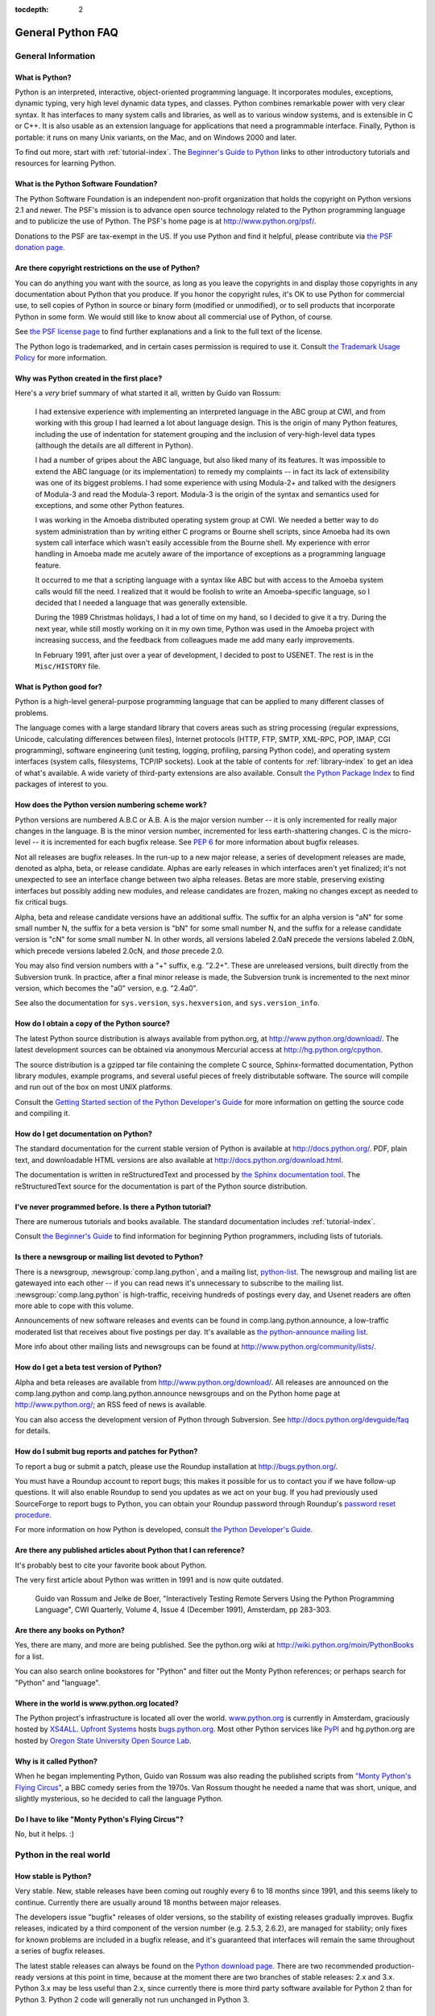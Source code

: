 :tocdepth: 2

==================
General Python FAQ
==================

.. only:: html

   .. contents::


General Information
===================

What is Python?
---------------

Python is an interpreted, interactive, object-oriented programming language.  It
incorporates modules, exceptions, dynamic typing, very high level dynamic data
types, and classes.  Python combines remarkable power with very clear syntax.
It has interfaces to many system calls and libraries, as well as to various
window systems, and is extensible in C or C++.  It is also usable as an
extension language for applications that need a programmable interface.
Finally, Python is portable: it runs on many Unix variants, on the Mac, and on
Windows 2000 and later.

To find out more, start with :ref:`tutorial-index`.  The `Beginner's Guide to
Python <http://wiki.python.org/moin/BeginnersGuide>`_ links to other
introductory tutorials and resources for learning Python.


What is the Python Software Foundation?
---------------------------------------

The Python Software Foundation is an independent non-profit organization that
holds the copyright on Python versions 2.1 and newer.  The PSF's mission is to
advance open source technology related to the Python programming language and to
publicize the use of Python.  The PSF's home page is at
http://www.python.org/psf/.

Donations to the PSF are tax-exempt in the US.  If you use Python and find it
helpful, please contribute via `the PSF donation page
<http://www.python.org/psf/donations/>`_.


Are there copyright restrictions on the use of Python?
------------------------------------------------------

You can do anything you want with the source, as long as you leave the
copyrights in and display those copyrights in any documentation about Python
that you produce.  If you honor the copyright rules, it's OK to use Python for
commercial use, to sell copies of Python in source or binary form (modified or
unmodified), or to sell products that incorporate Python in some form.  We would
still like to know about all commercial use of Python, of course.

See `the PSF license page <http://python.org/psf/license/>`_ to find further
explanations and a link to the full text of the license.

The Python logo is trademarked, and in certain cases permission is required to
use it.  Consult `the Trademark Usage Policy
<http://www.python.org/psf/trademarks/>`__ for more information.


Why was Python created in the first place?
------------------------------------------

Here's a *very* brief summary of what started it all, written by Guido van
Rossum:

   I had extensive experience with implementing an interpreted language in the
   ABC group at CWI, and from working with this group I had learned a lot about
   language design.  This is the origin of many Python features, including the
   use of indentation for statement grouping and the inclusion of
   very-high-level data types (although the details are all different in
   Python).

   I had a number of gripes about the ABC language, but also liked many of its
   features.  It was impossible to extend the ABC language (or its
   implementation) to remedy my complaints -- in fact its lack of extensibility
   was one of its biggest problems.  I had some experience with using Modula-2+
   and talked with the designers of Modula-3 and read the Modula-3 report.
   Modula-3 is the origin of the syntax and semantics used for exceptions, and
   some other Python features.

   I was working in the Amoeba distributed operating system group at CWI.  We
   needed a better way to do system administration than by writing either C
   programs or Bourne shell scripts, since Amoeba had its own system call
   interface which wasn't easily accessible from the Bourne shell.  My
   experience with error handling in Amoeba made me acutely aware of the
   importance of exceptions as a programming language feature.

   It occurred to me that a scripting language with a syntax like ABC but with
   access to the Amoeba system calls would fill the need.  I realized that it
   would be foolish to write an Amoeba-specific language, so I decided that I
   needed a language that was generally extensible.

   During the 1989 Christmas holidays, I had a lot of time on my hand, so I
   decided to give it a try.  During the next year, while still mostly working
   on it in my own time, Python was used in the Amoeba project with increasing
   success, and the feedback from colleagues made me add many early
   improvements.

   In February 1991, after just over a year of development, I decided to post to
   USENET.  The rest is in the ``Misc/HISTORY`` file.


What is Python good for?
------------------------

Python is a high-level general-purpose programming language that can be applied
to many different classes of problems.

The language comes with a large standard library that covers areas such as
string processing (regular expressions, Unicode, calculating differences between
files), Internet protocols (HTTP, FTP, SMTP, XML-RPC, POP, IMAP, CGI
programming), software engineering (unit testing, logging, profiling, parsing
Python code), and operating system interfaces (system calls, filesystems, TCP/IP
sockets).  Look at the table of contents for :ref:`library-index` to get an idea
of what's available.  A wide variety of third-party extensions are also
available.  Consult `the Python Package Index <http://pypi.python.org/pypi>`_ to
find packages of interest to you.


How does the Python version numbering scheme work?
--------------------------------------------------

Python versions are numbered A.B.C or A.B.  A is the major version number -- it
is only incremented for really major changes in the language.  B is the minor
version number, incremented for less earth-shattering changes.  C is the
micro-level -- it is incremented for each bugfix release.  See :pep:`6` for more
information about bugfix releases.

Not all releases are bugfix releases.  In the run-up to a new major release, a
series of development releases are made, denoted as alpha, beta, or release
candidate.  Alphas are early releases in which interfaces aren't yet finalized;
it's not unexpected to see an interface change between two alpha releases.
Betas are more stable, preserving existing interfaces but possibly adding new
modules, and release candidates are frozen, making no changes except as needed
to fix critical bugs.

Alpha, beta and release candidate versions have an additional suffix.  The
suffix for an alpha version is "aN" for some small number N, the suffix for a
beta version is "bN" for some small number N, and the suffix for a release
candidate version is "cN" for some small number N.  In other words, all versions
labeled 2.0aN precede the versions labeled 2.0bN, which precede versions labeled
2.0cN, and *those* precede 2.0.

You may also find version numbers with a "+" suffix, e.g. "2.2+".  These are
unreleased versions, built directly from the Subversion trunk.  In practice,
after a final minor release is made, the Subversion trunk is incremented to the
next minor version, which becomes the "a0" version,
e.g. "2.4a0".

See also the documentation for ``sys.version``, ``sys.hexversion``, and
``sys.version_info``.


How do I obtain a copy of the Python source?
--------------------------------------------

The latest Python source distribution is always available from python.org, at
http://www.python.org/download/.  The latest development sources can be obtained
via anonymous Mercurial access at http://hg.python.org/cpython.

The source distribution is a gzipped tar file containing the complete C source,
Sphinx-formatted documentation, Python library modules, example programs, and
several useful pieces of freely distributable software.  The source will compile
and run out of the box on most UNIX platforms.

Consult the `Getting Started section of the Python Developer's Guide
<https://docs.python.org/devguide/setup.html>`__ for more
information on getting the source code and compiling it.


How do I get documentation on Python?
-------------------------------------

.. XXX mention py3k

The standard documentation for the current stable version of Python is available
at http://docs.python.org/.  PDF, plain text, and downloadable HTML versions are
also available at http://docs.python.org/download.html.

The documentation is written in reStructuredText and processed by `the Sphinx
documentation tool <http://sphinx-doc.org/>`__.  The reStructuredText source for
the documentation is part of the Python source distribution.


I've never programmed before. Is there a Python tutorial?
---------------------------------------------------------

There are numerous tutorials and books available.  The standard documentation
includes :ref:`tutorial-index`.

Consult `the Beginner's Guide <http://wiki.python.org/moin/BeginnersGuide>`_ to
find information for beginning Python programmers, including lists of tutorials.


Is there a newsgroup or mailing list devoted to Python?
-------------------------------------------------------

There is a newsgroup, :newsgroup:`comp.lang.python`, and a mailing list,
`python-list <http://mail.python.org/mailman/listinfo/python-list>`_.  The
newsgroup and mailing list are gatewayed into each other -- if you can read news
it's unnecessary to subscribe to the mailing list.
:newsgroup:`comp.lang.python` is high-traffic, receiving hundreds of postings
every day, and Usenet readers are often more able to cope with this volume.

Announcements of new software releases and events can be found in
comp.lang.python.announce, a low-traffic moderated list that receives about five
postings per day.  It's available as `the python-announce mailing list
<http://mail.python.org/mailman/listinfo/python-announce-list>`_.

More info about other mailing lists and newsgroups
can be found at http://www.python.org/community/lists/.


How do I get a beta test version of Python?
-------------------------------------------

Alpha and beta releases are available from http://www.python.org/download/.  All
releases are announced on the comp.lang.python and comp.lang.python.announce
newsgroups and on the Python home page at http://www.python.org/; an RSS feed of
news is available.

You can also access the development version of Python through Subversion.  See
http://docs.python.org/devguide/faq for details.


How do I submit bug reports and patches for Python?
---------------------------------------------------

To report a bug or submit a patch, please use the Roundup installation at
http://bugs.python.org/.

You must have a Roundup account to report bugs; this makes it possible for us to
contact you if we have follow-up questions.  It will also enable Roundup to send
you updates as we act on your bug. If you had previously used SourceForge to
report bugs to Python, you can obtain your Roundup password through Roundup's
`password reset procedure <http://bugs.python.org/user?@template=forgotten>`_.

For more information on how Python is developed, consult `the Python Developer's
Guide <http://docs.python.org/devguide/>`_.


Are there any published articles about Python that I can reference?
-------------------------------------------------------------------

It's probably best to cite your favorite book about Python.

The very first article about Python was written in 1991 and is now quite
outdated.

    Guido van Rossum and Jelke de Boer, "Interactively Testing Remote Servers
    Using the Python Programming Language", CWI Quarterly, Volume 4, Issue 4
    (December 1991), Amsterdam, pp 283-303.


Are there any books on Python?
------------------------------

Yes, there are many, and more are being published.  See the python.org wiki at
http://wiki.python.org/moin/PythonBooks for a list.

You can also search online bookstores for "Python" and filter out the Monty
Python references; or perhaps search for "Python" and "language".


Where in the world is www.python.org located?
---------------------------------------------

The Python project's infrastructure is located all over the world.
`www.python.org <http://www.python.org>`_ is currently in Amsterdam, graciously
hosted by `XS4ALL <http://www.xs4all.nl>`_.  `Upfront Systems
<http://www.upfrontsystems.co.za>`_ hosts `bugs.python.org
<http://bugs.python.org>`_.  Most other Python services like `PyPI
<https://pypi.python.org>`_ and hg.python.org are hosted by `Oregon State
University Open Source Lab <https://osuosl.org>`_.


Why is it called Python?
------------------------

When he began implementing Python, Guido van Rossum was also reading the
published scripts from `"Monty Python's Flying Circus"
<http://pythonline.com/>`__, a BBC comedy series from the 1970s.  Van Rossum
thought he needed a name that was short, unique, and slightly mysterious, so he
decided to call the language Python.


Do I have to like "Monty Python's Flying Circus"?
-------------------------------------------------

No, but it helps.  :)


Python in the real world
========================

How stable is Python?
---------------------

Very stable.  New, stable releases have been coming out roughly every 6 to 18
months since 1991, and this seems likely to continue.  Currently there are
usually around 18 months between major releases.

The developers issue "bugfix" releases of older versions, so the stability of
existing releases gradually improves.  Bugfix releases, indicated by a third
component of the version number (e.g. 2.5.3, 2.6.2), are managed for stability;
only fixes for known problems are included in a bugfix release, and it's
guaranteed that interfaces will remain the same throughout a series of bugfix
releases.

The latest stable releases can always be found on the `Python download page
<http://python.org/download/>`_.  There are two recommended production-ready
versions at this point in time, because at the moment there are two branches of
stable releases: 2.x and 3.x.  Python 3.x may be less useful than 2.x, since
currently there is more third party software available for Python 2 than for
Python 3.  Python 2 code will generally not run unchanged in Python 3.


How many people are using Python?
---------------------------------

There are probably tens of thousands of users, though it's difficult to obtain
an exact count.

Python is available for free download, so there are no sales figures, and it's
available from many different sites and packaged with many Linux distributions,
so download statistics don't tell the whole story either.

The comp.lang.python newsgroup is very active, but not all Python users post to
the group or even read it.


Have any significant projects been done in Python?
--------------------------------------------------

See http://python.org/about/success for a list of projects that use Python.
Consulting the proceedings for `past Python conferences
<http://python.org/community/workshops/>`_ will reveal contributions from many
different companies and organizations.

High-profile Python projects include `the Mailman mailing list manager
<http://www.list.org>`_ and `the Zope application server
<http://www.zope.org>`_.  Several Linux distributions, most notably `Red Hat
<http://www.redhat.com>`_, have written part or all of their installer and
system administration software in Python.  Companies that use Python internally
include Google, Yahoo, and Lucasfilm Ltd.


What new developments are expected for Python in the future?
------------------------------------------------------------

See http://www.python.org/dev/peps/ for the Python Enhancement Proposals
(PEPs). PEPs are design documents describing a suggested new feature for Python,
providing a concise technical specification and a rationale.  Look for a PEP
titled "Python X.Y Release Schedule", where X.Y is a version that hasn't been
publicly released yet.

New development is discussed on `the python-dev mailing list
<http://mail.python.org/mailman/listinfo/python-dev/>`_.


Is it reasonable to propose incompatible changes to Python?
-----------------------------------------------------------

In general, no.  There are already millions of lines of Python code around the
world, so any change in the language that invalidates more than a very small
fraction of existing programs has to be frowned upon.  Even if you can provide a
conversion program, there's still the problem of updating all documentation;
many books have been written about Python, and we don't want to invalidate them
all at a single stroke.

Providing a gradual upgrade path is necessary if a feature has to be changed.
:pep:`5` describes the procedure followed for introducing backward-incompatible
changes while minimizing disruption for users.


Is Python Y2K (Year 2000) Compliant?
------------------------------------

.. remove this question?

As of August, 2003 no major problems have been reported and Y2K compliance seems
to be a non-issue.

Python does very few date calculations and for those it does perform relies on
the C library functions.  Python generally represents times either as seconds
since 1970 or as a ``(year, month, day, ...)`` tuple where the year is expressed
with four digits, which makes Y2K bugs unlikely.  So as long as your C library
is okay, Python should be okay.  Of course, it's possible that a particular
application written in Python makes assumptions about 2-digit years.

Because Python is available free of charge, there are no absolute guarantees.
If there *are* unforeseen problems, liability is the user's problem rather than
the developers', and there is nobody you can sue for damages.  The Python
copyright notice contains the following disclaimer:

    4. PSF is making Python 2.3 available to Licensee on an "AS IS"
    basis.  PSF MAKES NO REPRESENTATIONS OR WARRANTIES, EXPRESS OR IMPLIED.  BY
    WAY OF EXAMPLE, BUT NOT LIMITATION, PSF MAKES NO AND DISCLAIMS ANY
    REPRESENTATION OR WARRANTY OF MERCHANTABILITY OR FITNESS FOR ANY PARTICULAR
    PURPOSE OR THAT THE USE OF PYTHON 2.3 WILL NOT INFRINGE ANY THIRD PARTY
    RIGHTS.

    5. PSF SHALL NOT BE LIABLE TO LICENSEE OR ANY OTHER USERS OF PYTHON
    2.3 FOR ANY INCIDENTAL, SPECIAL, OR CONSEQUENTIAL DAMAGES OR LOSS AS
    A RESULT OF MODIFYING, DISTRIBUTING, OR OTHERWISE USING PYTHON 2.3,
    OR ANY DERIVATIVE THEREOF, EVEN IF ADVISED OF THE POSSIBILITY THEREOF.

The good news is that *if* you encounter a problem, you have full source
available to track it down and fix it.  This is one advantage of an open source
programming environment.


Is Python a good language for beginning programmers?
----------------------------------------------------

Yes.

It is still common to start students with a procedural and statically typed
language such as Pascal, C, or a subset of C++ or Java.  Students may be better
served by learning Python as their first language.  Python has a very simple and
consistent syntax and a large standard library and, most importantly, using
Python in a beginning programming course lets students concentrate on important
programming skills such as problem decomposition and data type design.  With
Python, students can be quickly introduced to basic concepts such as loops and
procedures.  They can probably even work with user-defined objects in their very
first course.

For a student who has never programmed before, using a statically typed language
seems unnatural.  It presents additional complexity that the student must master
and slows the pace of the course.  The students are trying to learn to think
like a computer, decompose problems, design consistent interfaces, and
encapsulate data.  While learning to use a statically typed language is
important in the long term, it is not necessarily the best topic to address in
the students' first programming course.

Many other aspects of Python make it a good first language.  Like Java, Python
has a large standard library so that students can be assigned programming
projects very early in the course that *do* something.  Assignments aren't
restricted to the standard four-function calculator and check balancing
programs.  By using the standard library, students can gain the satisfaction of
working on realistic applications as they learn the fundamentals of programming.
Using the standard library also teaches students about code reuse.  Third-party
modules such as PyGame are also helpful in extending the students' reach.

Python's interactive interpreter enables students to test language features
while they're programming.  They can keep a window with the interpreter running
while they enter their program's source in another window.  If they can't
remember the methods for a list, they can do something like this::

   >>> L = []
   >>> dir(L)
   ['append', 'count', 'extend', 'index', 'insert', 'pop', 'remove',
   'reverse', 'sort']
   >>> help(L.append)
   Help on built-in function append:

   append(...)
       L.append(object) -- append object to end
   >>> L.append(1)
   >>> L
   [1]

With the interpreter, documentation is never far from the student as he's
programming.

There are also good IDEs for Python.  IDLE is a cross-platform IDE for Python
that is written in Python using Tkinter.  PythonWin is a Windows-specific IDE.
Emacs users will be happy to know that there is a very good Python mode for
Emacs.  All of these programming environments provide syntax highlighting,
auto-indenting, and access to the interactive interpreter while coding.  Consult
`the Python wiki <https://wiki.python.org/moin/PythonEditors>`_ for a full list
of Python editing environments.

If you want to discuss Python's use in education, you may be interested in
joining `the edu-sig mailing list
<http://python.org/community/sigs/current/edu-sig>`_.
